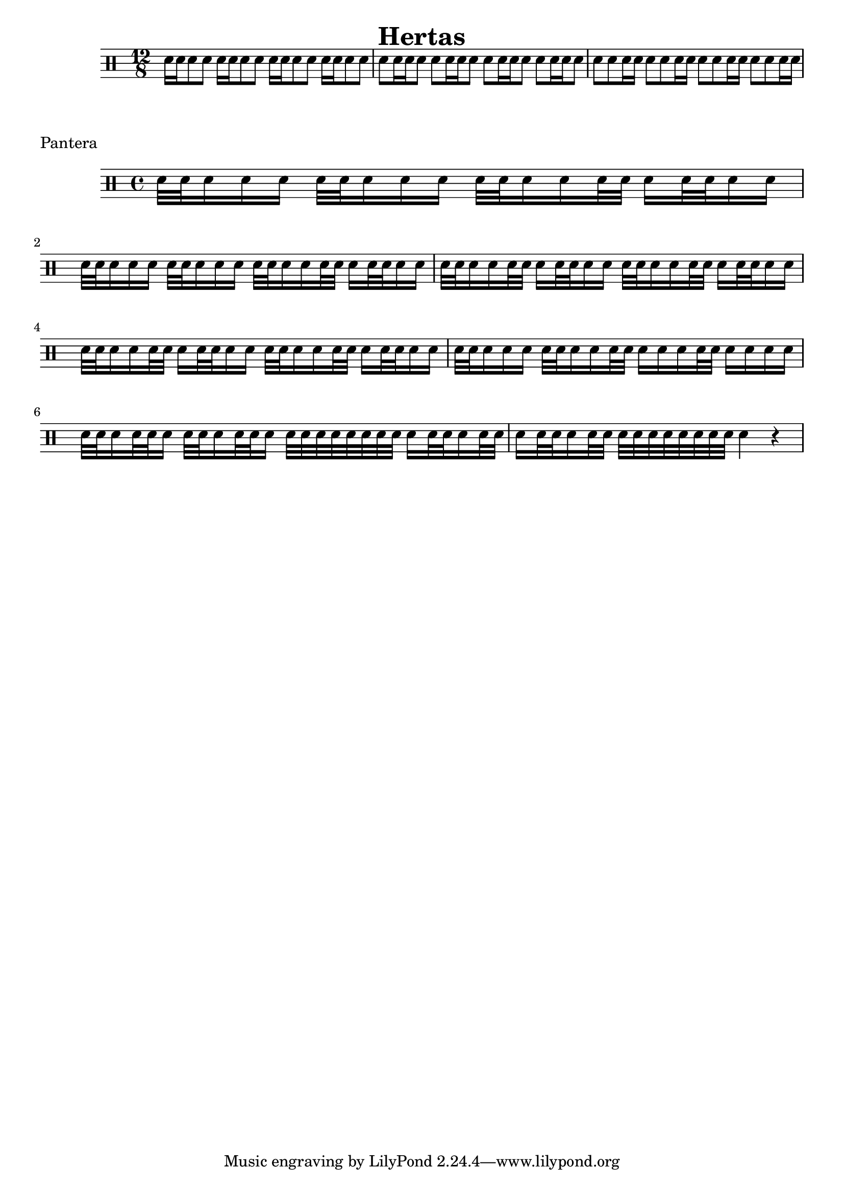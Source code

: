 \header {
  title="Hertas"
}

\drums {
  \time 12/8

  \repeat unfold 4 { sn16 sn sn8 sn }
  \repeat unfold 4 { sn sn16 sn sn8 }
  \repeat unfold 4 { sn sn sn16 sn }
}

\markup {
  "Pantera"
}

\drums {
  \time 4/4

  \repeat unfold 2 {
    sn32 sn sn16 sn sn sn32 sn sn16 sn sn
    sn32 sn sn16 sn sn32 sn sn16 sn32 sn sn16 sn
  }

  \repeat unfold 4 {
    sn32 sn sn16 sn sn32 sn sn16 sn32 sn sn16 sn
  }

  sn32 sn sn16 sn sn sn32 sn sn16 sn sn32 sn
  sn16 sn sn sn32 sn sn16 sn sn sn

  sn32 sn sn16 sn32 sn sn16 sn32 sn sn16 sn32 sn sn16
  sn32 sn sn sn sn sn sn sn sn16 sn32 sn sn16 sn32 sn

  sn16 sn32 sn sn16 sn32 sn sn32 sn sn sn sn sn sn sn
  sn4 r4
}
